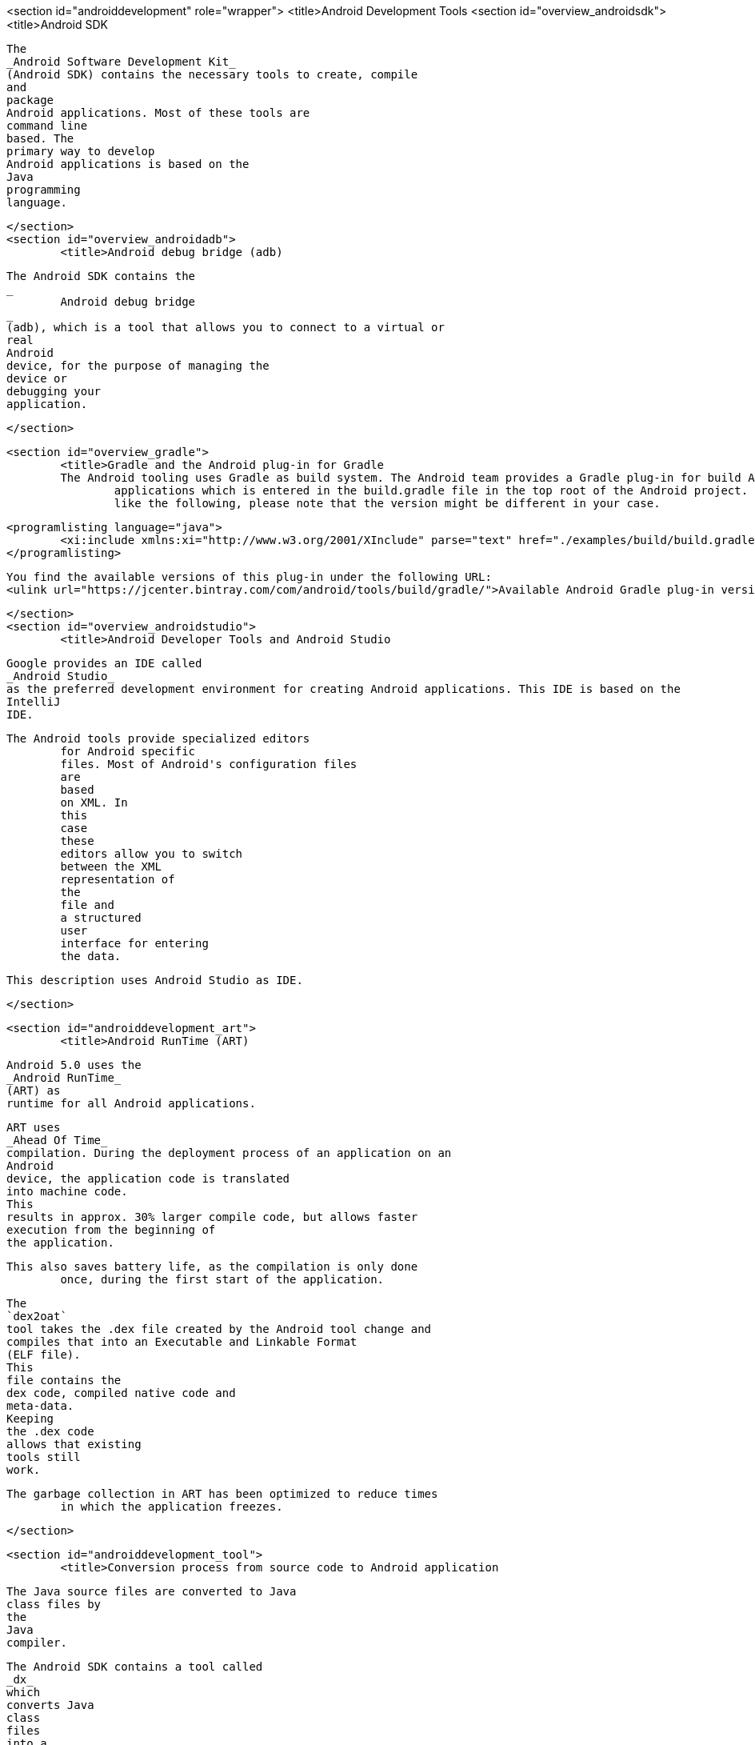 <section id="androiddevelopment" role="wrapper">
	<title>Android Development Tools
	<section id="overview_androidsdk">
		<title>Android SDK
		
			The
			_Android Software Development Kit_
			(Android SDK) contains the necessary tools to create, compile
			and
			package
			Android applications. Most of these tools are
			command line
			based. The
			primary way to develop
			Android applications is based on the
			Java
			programming
			language.
		
	</section>
	<section id="overview_androidadb">
		<title>Android debug bridge (adb)
		
			The Android SDK contains the
			_
				Android debug bridge
			_
			(adb), which is a tool that allows you to connect to a virtual or
			real
			Android
			device, for the purpose of managing the
			device or
			debugging your
			application.
		
	</section>

	<section id="overview_gradle">
		<title>Gradle and the Android plug-in for Gradle
		The Android tooling uses Gradle as build system. The Android team provides a Gradle plug-in for build Android
			applications which is entered in the build.gradle file in the top root of the Android project. It typically looks
			like the following, please note that the version might be different in your case.
		
		
			<programlisting language="java">
				<xi:include xmlns:xi="http://www.w3.org/2001/XInclude" parse="text" href="./examples/build/build.gradle" />
			</programlisting>
		
		
			You find the available versions of this plug-in under the following URL:
			<ulink url="https://jcenter.bintray.com/com/android/tools/build/gradle/">Available Android Gradle plug-in versions. </ulink>
		

	</section>
	<section id="overview_androidstudio">
		<title>Android Developer Tools and Android Studio
		
			Google provides an IDE called
			_Android Studio_
			as the preferred development environment for creating Android applications. This IDE is based on the
			IntelliJ
			IDE.
		


		The Android tools provide specialized editors
			for Android specific
			files. Most of Android's configuration files
			are
			based
			on XML. In
			this
			case
			these
			editors allow you to switch
			between the XML
			representation of
			the
			file and
			a structured
			user
			interface for entering
			the data.
		
		
			This description uses Android Studio as IDE.
		
	</section>



	<section id="androiddevelopment_art">
		<title>Android RunTime (ART)
		
			Android 5.0 uses the
			_Android RunTime_
			(ART) as
			runtime for all Android applications.
		

		
			ART uses
			_Ahead Of Time_
			compilation. During the deployment process of an application on an
			Android
			device, the application code is translated
			into machine code.
			This
			results in approx. 30% larger compile code, but allows faster
			execution from the beginning of
			the application.
		
		This also saves battery life, as the compilation is only done
			once, during the first start of the application.
		
		
			The
			`dex2oat`
			tool takes the .dex file created by the Android tool change and
			compiles that into an Executable and Linkable Format
			(ELF file).
			This
			file contains the
			dex code, compiled native code and
			meta-data.
			Keeping
			the .dex code
			allows that existing
			tools still
			work.
		
		The garbage collection in ART has been optimized to reduce times
			in which the application freezes.
		
	</section>

	<section id="androiddevelopment_tool">
		<title>Conversion process from source code to Android application
		
			The Java source files are converted to Java
			class files by
			the
			Java
			compiler.
		
		
			The Android SDK contains a tool called
			_dx_
			which
			converts Java
			class
			files
			into a
			<filename>.dex</filename>
			(Dalvik Executable)
			file. All class files of the application are
			placed in this
			<filename>.dex</filename>
			file. During this conversion process
			redundant
			information in the class
			files are optimized in the
			<filename>.dex</filename>
			file.
		
		
			For example, if the same
			`String`
			is found in different class
			files,
			the
			<filename>.dex</filename>
			file
			contains only one reference of this
			`String`
			.
		
		
			These
			<filename>.dex</filename>
			files are therefore
			much smaller in size
			than the
			corresponding
			class
			files.
		
		
			The
			<filename>.dex</filename>
			file and the resources of an Android project, e.g., the
			images and
			XML
			files, are packed into an
			<filename>.apk</filename>
			(Android Package)
			file. The program
			_aapt_
			(Android Asset Packaging Tool) performs this step.
		

		
			The resulting
			<filename>.apk</filename>
			file contains all necessary data to run the
			Android application and
			can be deployed to an Android device via the
			_adb_
			tool.
		
	</section>
	<section id="androiddevelopment_java8">
		<title>Using Java 8 in Android applications
		
			The latest Gradle plug-in supports the usage of Java 8, with some restrictions. As of Android Gingebread (API 9)
			and
			above you can use:
			<itemizedlist>
				<listitem>
					Lambda expressions
				</listitem>
				<listitem>
					java.util.function
				</listitem>
			</itemizedlist>
		
		
			As of Android N you can use:
			<itemizedlist>
				<listitem>
					Default and static interface methods
				</listitem>
				<listitem>
					Repeatable annotations
				</listitem>
				<listitem>
					Streams
				</listitem>
				<listitem>
					Reflection APIs
				</listitem>
			</itemizedlist>
		
		To enable Java 8 in your project use the following settings. Important is the jackOptions part and the compileOptions.
	</section>

</section>
